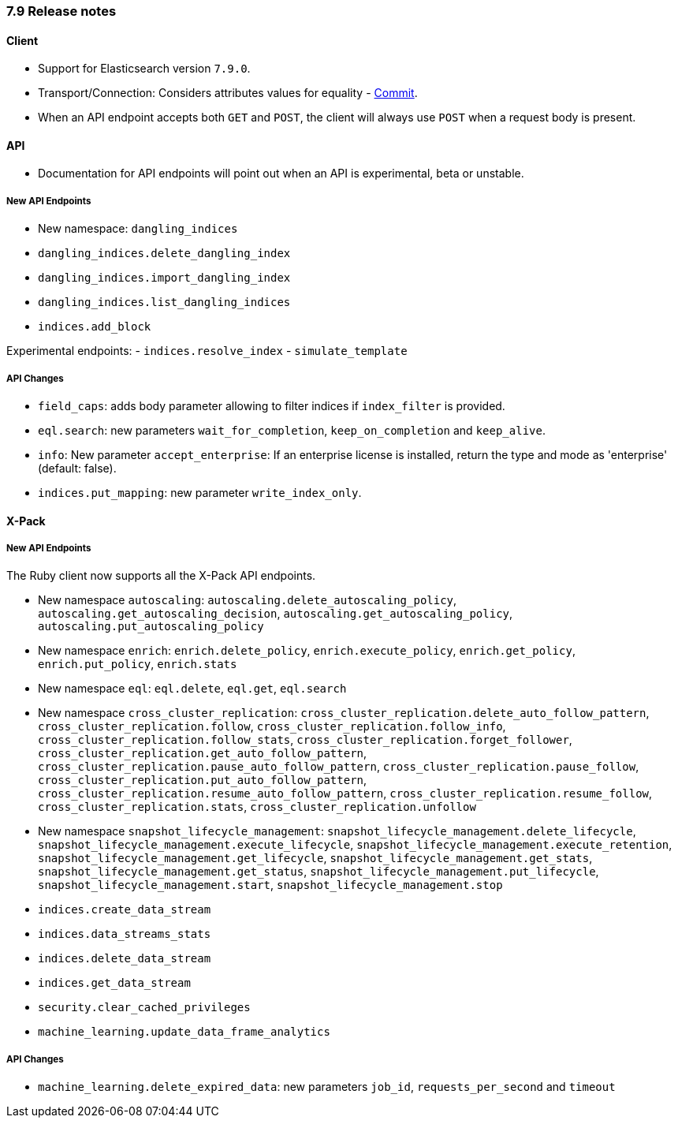 [[release_notes_79]]
=== 7.9 Release notes

==== Client

- Support for Elasticsearch version `7.9.0`.
- Transport/Connection: Considers attributes values for equality - https://github.com/elastic/elasticsearch-ruby/commit/06ffd03bf51f5f33a0d87e9914e66b39357d40af[Commit].
- When an API endpoint accepts both `GET` and `POST`, the client will always use `POST` when a request body is present.

==== API

- Documentation for API endpoints will point out when an API is experimental, beta or unstable.

===== New API Endpoints

- New namespace: `dangling_indices`
- `dangling_indices.delete_dangling_index`
- `dangling_indices.import_dangling_index`
- `dangling_indices.list_dangling_indices`
- `indices.add_block`

Experimental endpoints:
- `indices.resolve_index`
- `simulate_template`

===== API Changes

- `field_caps`: adds body parameter allowing to filter indices if `index_filter` is provided.
- `eql.search`: new parameters `wait_for_completion`, `keep_on_completion` and `keep_alive`.
- `info`: New parameter `accept_enterprise`: If an enterprise license is installed, return the type and mode as 'enterprise' (default: false).
- `indices.put_mapping`: new parameter `write_index_only`.


==== X-Pack

===== New API Endpoints

The Ruby client now supports all the X-Pack API endpoints.

- New namespace `autoscaling`: `autoscaling.delete_autoscaling_policy`, `autoscaling.get_autoscaling_decision`, `autoscaling.get_autoscaling_policy`, `autoscaling.put_autoscaling_policy`
- New namespace `enrich`: `enrich.delete_policy`, `enrich.execute_policy`, `enrich.get_policy`, `enrich.put_policy`, `enrich.stats`
- New namespace `eql`: `eql.delete`, `eql.get`, `eql.search`
- New namespace `cross_cluster_replication`: `cross_cluster_replication.delete_auto_follow_pattern`, `cross_cluster_replication.follow`, `cross_cluster_replication.follow_info`, `cross_cluster_replication.follow_stats`, `cross_cluster_replication.forget_follower`, `cross_cluster_replication.get_auto_follow_pattern`, `cross_cluster_replication.pause_auto_follow_pattern`, `cross_cluster_replication.pause_follow`, `cross_cluster_replication.put_auto_follow_pattern`, `cross_cluster_replication.resume_auto_follow_pattern`, `cross_cluster_replication.resume_follow`, `cross_cluster_replication.stats`, `cross_cluster_replication.unfollow`
- New namespace `snapshot_lifecycle_management`: `snapshot_lifecycle_management.delete_lifecycle`, `snapshot_lifecycle_management.execute_lifecycle`, `snapshot_lifecycle_management.execute_retention`, `snapshot_lifecycle_management.get_lifecycle`, `snapshot_lifecycle_management.get_stats`, `snapshot_lifecycle_management.get_status`, `snapshot_lifecycle_management.put_lifecycle`, `snapshot_lifecycle_management.start`, `snapshot_lifecycle_management.stop`
- `indices.create_data_stream`
- `indices.data_streams_stats`
- `indices.delete_data_stream`
- `indices.get_data_stream`
- `security.clear_cached_privileges`
- `machine_learning.update_data_frame_analytics`

===== API Changes

- `machine_learning.delete_expired_data`: new parameters `job_id`, `requests_per_second` and `timeout`